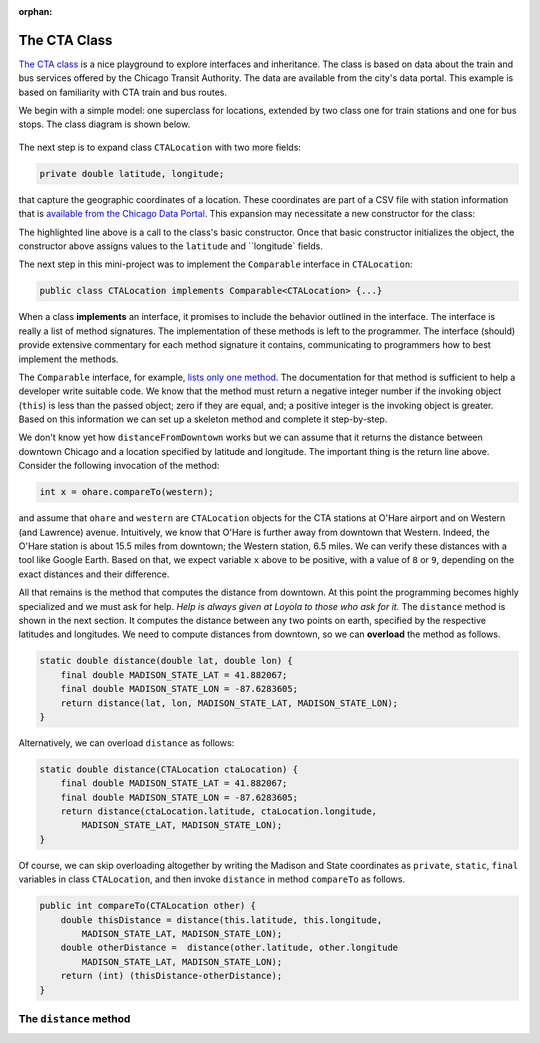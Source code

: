 :orphan:

The CTA Class
---------------------------------------------------

`The CTA class <https://github.com/lgreco/DataStructures/tree/master/LabSessions/The%20CTA/src>`__ is a nice playground to explore interfaces and inheritance. The class is based on data about the train and bus services offered by the Chicago Transit Authority. The data are available from the city's data portal. This example is based on familiarity with CTA train and bus routes.

We begin with a simple model: one superclass for locations, extended by two class one for train stations and one for bus stops. The class diagram is shown below.

.. figure:: images/TheCTA.png

The next step is to expand class ``CTALocation`` with two more fields:

.. code:: java

   private double latitude, longitude;


that capture the geographic coordinates of a location. These coordinates are part of a CSV file with station information that is `available from the Chicago Data Portal <https://data.cityofchicago.org/Transportation/CTA-System-Information-List-of-L-Stops/8pix-ypme>`__. This expansion may necessitate a new constructor for the class:

.. code-block:: java
   :emphasize-lines: 2

   public CTALocation(String name, double latitude, double longitude) {
       this(name);
       this.latitude = latitude;
       this.longitude = longitude;
    }
    
The highlighted line above is a call to the class's basic constructor. Once that basic constructor initializes the object, the constructor above assigns values to the ``latitude`` and ``longitude` fields.

The next step in this mini-project was to implement the ``Comparable`` interface in ``CTALocation``:

.. code:: java

   public class CTALocation implements Comparable<CTALocation> {...}
   
When a class **implements** an interface, it promises to include the behavior outlined in the interface. The interface is really a list of method signatures. The implementation of these methods is left to the programmer. The interface (should) provide extensive commentary for each method signature it contains, communicating to programmers how to best implement the methods.

The ``Comparable`` interface, for example, `lists only one method <https://docs.oracle.com/javase/8/docs/api/java/lang/Comparable.html#compareTo-T->`__. The documentation for that method is sufficient to help a developer write suitable code. We know that the method must return a negative integer number if the invoking object (``this``) is less than the passed object; zero if they are equal, and; a positive integer is the invoking object is greater. Based on this information we can set up a skeleton method and complete it step-by-step. 

.. code-block:: java
   :emphasize-lines: 4

   public int compareTo(CTALocation other) {
       double thisDistance = distance(this.latitude, this.longitude, ...);
       double otherDistance =  distance(other.latitude, other.longitude, ...);
       return (int) (thisDistance-otherDistance);
   }

We don't know yet how ``distanceFromDowntown`` works but we can assume that it returns the distance between downtown Chicago and a location specified by latitude and longitude. The important thing is the return line above. Consider the following invocation of the method:

.. code:: java

   int x = ohare.compareTo(western);
   
and assume that ``ohare`` and ``western`` are ``CTALocation`` objects for the CTA stations at O'Hare airport and on Western (and Lawrence) avenue. Intuitively, we know that O'Hare is further away from downtown that Western. Indeed, the O'Hare station is about 15.5 miles from downtown; the Western station, 6.5 miles. We can verify these distances with a tool like Google Earth. Based on that, we expect variable ``x`` above to be positive, with a value of ``8`` or ``9``, depending on the exact distances and their difference.

All that remains is the method that computes the distance from downtown. At this point the programming becomes highly specialized and we must ask for help. *Help is always given at Loyola to those who ask for it.* The ``distance`` method is shown in the next section. It computes the distance between any two points on earth, specified by the respective latitudes and longitudes. We need to compute distances from downtown, so we can **overload** the method as follows.

.. code-block:: java
   
   static double distance(double lat, double lon) {
       final double MADISON_STATE_LAT = 41.882067;
       final double MADISON_STATE_LON = -87.6283605;
       return distance(lat, lon, MADISON_STATE_LAT, MADISON_STATE_LON);
   }

Alternatively, we can overload ``distance`` as follows:


.. code-block:: java
   
   static double distance(CTALocation ctaLocation) {
       final double MADISON_STATE_LAT = 41.882067;
       final double MADISON_STATE_LON = -87.6283605;
       return distance(ctaLocation.latitude, ctaLocation.longitude, 
           MADISON_STATE_LAT, MADISON_STATE_LON);
   }

Of course, we can skip overloading altogether by writing the Madison and State coordinates as ``private``, ``static``, ``final`` variables in class ``CTALocation``, and then invoke ``distance`` in method ``compareTo`` as follows.

.. code-block:: java

   public int compareTo(CTALocation other) {
       double thisDistance = distance(this.latitude, this.longitude,
           MADISON_STATE_LAT, MADISON_STATE_LON);
       double otherDistance =  distance(other.latitude, other.longitude
           MADISON_STATE_LAT, MADISON_STATE_LON);
       return (int) (thisDistance-otherDistance);
   }
   

The ``distance`` method
========================

.. code-block:: java
   :linenos:
   

    /**
     * Compute Great Circle distance between two points on Earth.
     *
     * Usage:
     *
     *         double dist = distance(lat1, lon1, lat2, lon2)
     *                                ----------  ----------
     *                                     |           |
     *                                     |           Geographic coordinates
     *                                     |           of second point, in degrees
     *                                     |           of latitude and longitude.
     *                                     |
     *                                     Geographic coordinates
     *                                     of first point, in degrees
     *                                     of latitude and longitude.
     *
     * Based on the haversine formula (https://en.wikipedia.org/wiki/Haversine_formula):
     *
     * d = 2 * r * arcsin(sqrt(
     *                         hav(lat2-lat1) +
     *                         cos(lat1)*cos(lat2)*hav(lon2-lon1)
     *                         ))
     *
     * where hav is the haversine function, hav(x) = sin^2(x/2).
     *
     * The computed distance is subject to slight numerical errors because (a) the formula
     * assumes that Earth is a sphere, when it is not, and; (b) Math's toRadians is prone
     * to rounding errors.
     *
     * @param lat1 Latitude of first point
     * @param lon1 Longitude of first point
     * @param lat2 Latitude of second point
     * @param lon2 Longitude of second point
     * @return distance between two points
     */
    static double distance(double lat1, double lon1, double lat2, double lon2) {

        // Radius of earth, in miles. Use 6371 to compute in kilometers.
        final double EARTH_RADIUS = 3958.8;

        /*
        Convert latitudes to radians (the unit used by Math's trig functions). No such conversion
        is needed for the longitude values because they are not used individually in a trigonometric
        function. Instead, convert their different to radians to use in the second hav() function.
         */
        lat1 = Math.toRadians(lat1);
        lat2 = Math.toRadians(lat2);

        // Latitude difference for hav function (they are already in radians)
        double deltaLatitude = lat2-lat1;
        // Longitude difference for hav function (converted to radians)
        double deltaLongitude = Math.toRadians(lon2 - lon1);

        /*
        Build haversine formula step-by-step, for clarity. First compute the haversine functions
        for latitude and longitude using the substitution hav(x) = sin^2(x/2). Next, assemble the
        trig expression that goes the square root. And finally build the formula.
         */

        double latHav = Math.pow(Math.sin(deltaLatitude/2.0), 2.0);
        double lonHav = Math.pow(Math.sin(deltaLongitude/2.0), 2.0);
        double cosines = Math.cos(lat1)*Math.cos(lat2);
        double underRoot = latHav + cosines*lonHav;

        // Return value, assigned negative in case we fail to compute formula
        double d = -1.0;
        if (underRoot >= 0.0)
            d = 2 * EARTH_RADIUS * Math.asin(Math.sqrt(underRoot));
        return d;
    } // method distance


